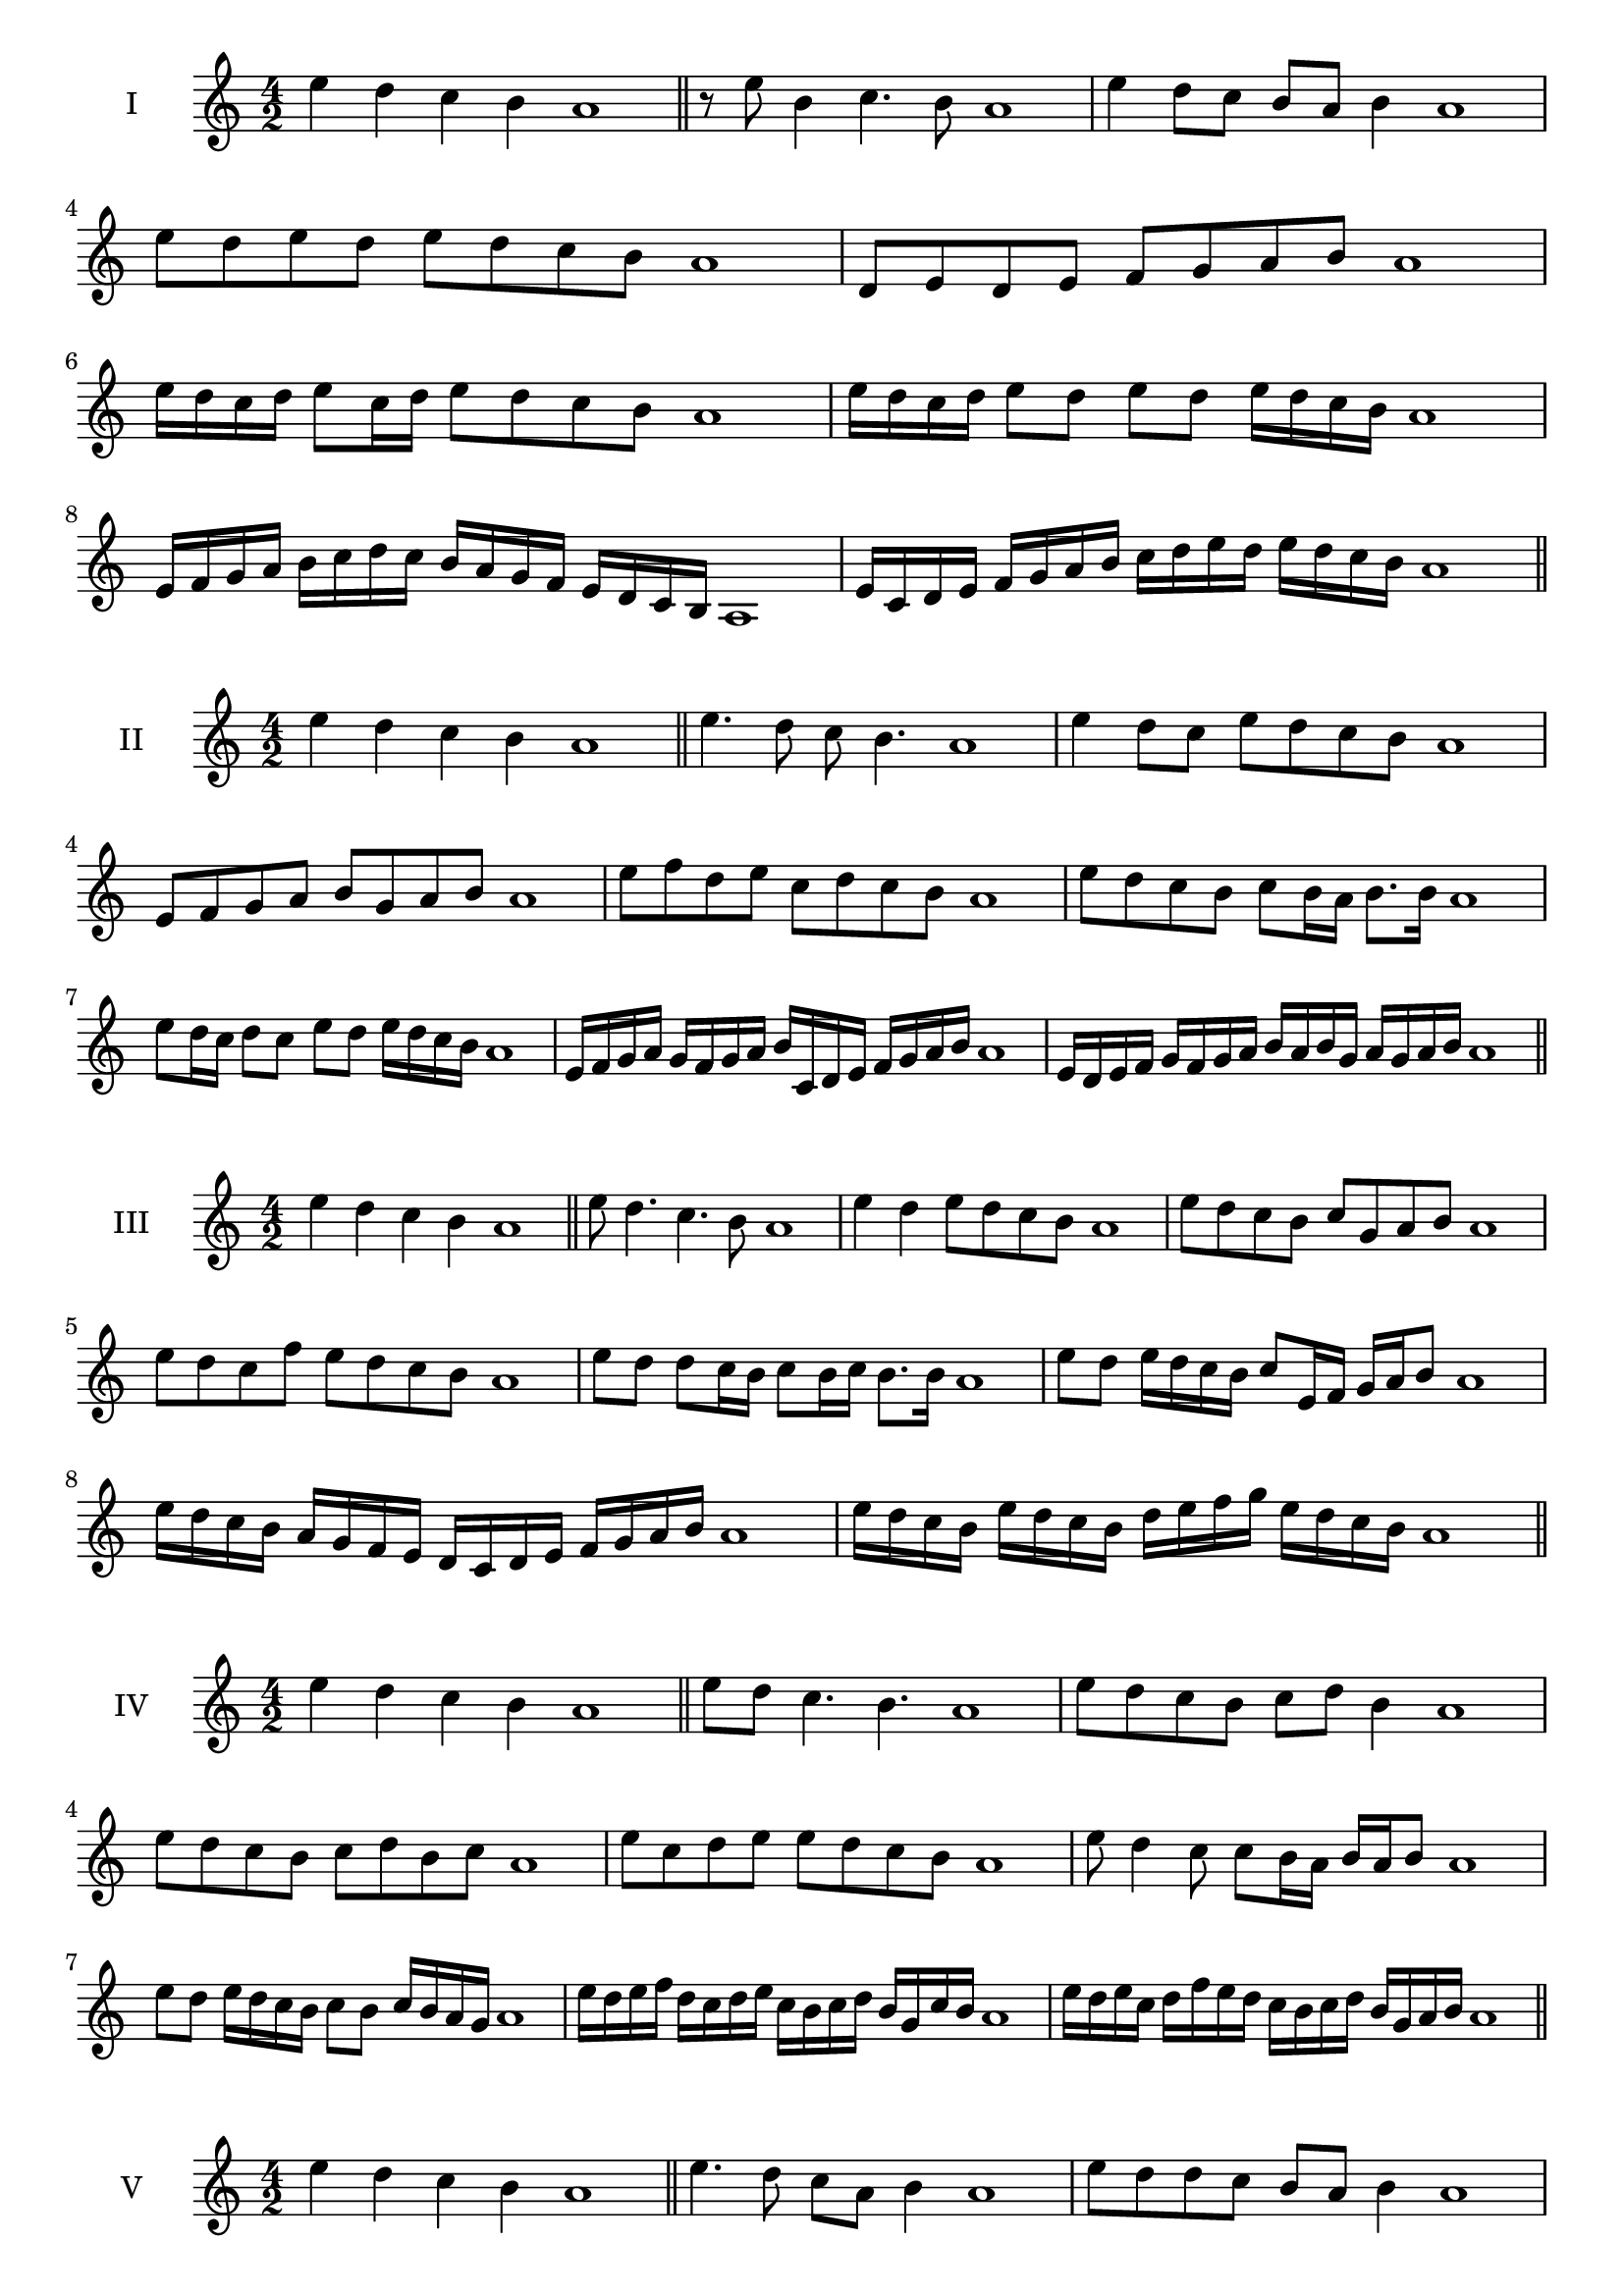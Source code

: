 \version "2.18.2"
\score {
  \new Staff \with { instrumentName = #"I" }
  \relative c'' { 
   
  \time 4/2
 e4 d c b a1  \bar "||"
 r8 e'8 b4 c4. b8 a1
 e'4 d8 c b a b4 a1
 e'8 d e d e d c b a1
 d,8 e d e f g a b a1
 e'16 d c d e8 c16 d e8 d c b a1
 e'16 d c d e8 d e d e16 d c b a1
 e16 f g a b c d c b a g f e d c b a1
 e'16 c d e f g a b c d e d e d c b a1
 \bar "||" \break
  }
 
}
\score {
  \new Staff \with { instrumentName = #"II" }
  \relative c'' { 
   
  \time 4/2
  e4 d c b a1 \bar "||"
  e'4. d8 c b4. a1
  e'4 d8 c e d c b a1
  e8 f g a b g a b a1
  e'8 f d e c d c b a1
  e'8 d c b c b16 a b8. b16 a1
  e'8 d16 c d8 c e d e16 d c b a1
  e16 f g a g f g a b c, d e f g a b a1
  e16 d e f g f g a b a b g a g a b a1
  
 \bar "||" \break
  }
 
}
\score {
  \new Staff \with { instrumentName = #"III" }
  \relative c'' { 
   
  \time 4/2
 e4 d c b a1  \bar "||"
 e'8 d4. c4. b8 a1
 e'4 d e8 d c b a1
 e'8 d c b c g a b a1
 e'8 d c f e d c b a1
 e'8 d d c16 b c8 b16 c b8. b16 a1
 e'8 d e16 d c b c8 e,16 f g a b8 a1
 e'16 d c b a g f e d c d e f g a b a1
 e'16 d c b e d c b d e f g e d c b a1
 \bar "||" \break
  }
 
}
\score {
  \new Staff \with { instrumentName = #"IV" }
  \relative c'' { 
   
  \time 4/2
  e4 d c b a1 \bar "||"
  e'8 d c4. b4. a1
  e'8 d c b c d b4 a1
  e'8 d c b c d b c a1
  e'8 c d e e d c b a1
  e'8 d4 c8 c8 b16 a b a b8 a1
  e'8 d e16 d c b c8 b c16 b a g a1
  e'16 d e f d c d e c b c d b g c b a1
  e'16 d e c d f e d c b c d b g a b a1
 \bar "||" \break
  }
 
}
\score {
  \new Staff \with { instrumentName = #"V" }
  \relative c'' { 
   
  \time 4/2
 e4 d c b a1  \bar "||"
 e'4. d8 c a b4 a1
 e'8 d d c b a b4 a1
 e'8 c d e b c d e a,1
 e'8 d c d b g a b a1
 e'8 d d c c b16 a b8. b16 a1
 e'8 f g a f16 g a b f g a b a1
 e16 d e f g e f g a f g a b g a b a1
 e16 f g f d e f e c d e d b c d b a1
 \bar "||" \break
  }
 
}
\score {
  \new Staff \with { instrumentName = #"VI" }
  \relative c'' { 
   
  \time 4/2
  e4 d c b a1 \bar "||"
  e'4. d8 c4 b a1
  e'4 d8 c b a b4 a1
  e8 f g a f g a b a1
  e'8 d c b e d c b a1
  e'8 d c16 d c8 b a b a16 b a1
  e'16 d c d e8 c16 b a b c8 a16 g a b a1
  e'16 d c b d c b a b' a g f e d c b a1
  e'16 d c b e d c b c f e d e d c b a1
 \bar "||" \break
  }
 
}
\score {
  \new Staff \with { instrumentName = #"VII" }
  \relative c'' { 
   
  \time 4/2
  e4 d c b a1 \bar "||"
  e'4 c8 d4. c8 b a1 
  e'4. f8 g a b4 a1
  e8 f g e f g a b a1
  e8 d c b c b a g a1
  e'8 d b16 c d8 c b g16 a b8 a1
  e'8 f16 e f g a8 b g16 f g a b8 a1
  e16 d e f g f g a b a g f e d c b a1
  e'16 c d e d b c d c a b c b g a b a1
  
 \bar "||" \break
  }
 
}
\score {
  \new Staff \with { instrumentName = #"VIII" }
  \relative c'' { 
   
  \time 4/2
  e4 d c b a1 \bar "||"
  e'4. d8 c4. b8 a1 
  e'4. d8 b a b4 a1
  e'8 d c b e d c b a1
  e'8 d c d e d c b a1
  e'8 d16 e c8 b16 a b c a b c8 b a1
  e'8 d e16 d c b e8 d e16 d c b a1
  e'16 d e f g a b a g f e d e d c b a1
  e'16 d e c d b c d c b c a b g a b a1
 \bar "||" \break
  }
 
}
\score {
  \new Staff \with { instrumentName = #"IX" }
  \relative c'' { 
   
  \time 4/2
 e4 d c b a1  \bar "||"
 e'4. d4. c8 b a1
 e'4 d8 e f g a b a1
 e8 c d e f g a b a1
 e8 f d e c d c b a1
 e'8 f d e d16 c d c b a b8 a1
 e'8 c16 d e8 d c b16 a b8. b16 a1
 e'16 d c b d c d e f e f g a g a b a1
 e16 d c b d c b a c d e d e d c b a1
 \bar "||" \break
  }
 
}


